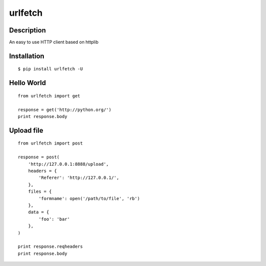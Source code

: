 urlfetch
========

Description
-----------
An easy to use HTTP client based on httplib

Installation
-------------
::
    
    $ pip install urlfetch -U


Hello World
-----------
::
    
    from urlfetch import get
    
    response = get('http://python.org/')
    print response.body

Upload file
-----------
::

    from urlfetch import post

    response = post(
        'http://127.0.0.1:8888/upload', 
        headers = {
            'Referer': 'http://127.0.0.1/',
        },
        files = {
            'formname': open('/path/to/file', 'rb')
        },
        data = {
            'foo': 'bar'
        },
    )

    print response.reqheaders
    print response.body


